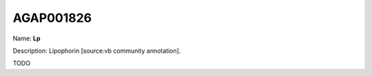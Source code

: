 
AGAP001826
=============

Name: **Lp**

Description: Lipophorin [source:vb community annotation].

TODO
